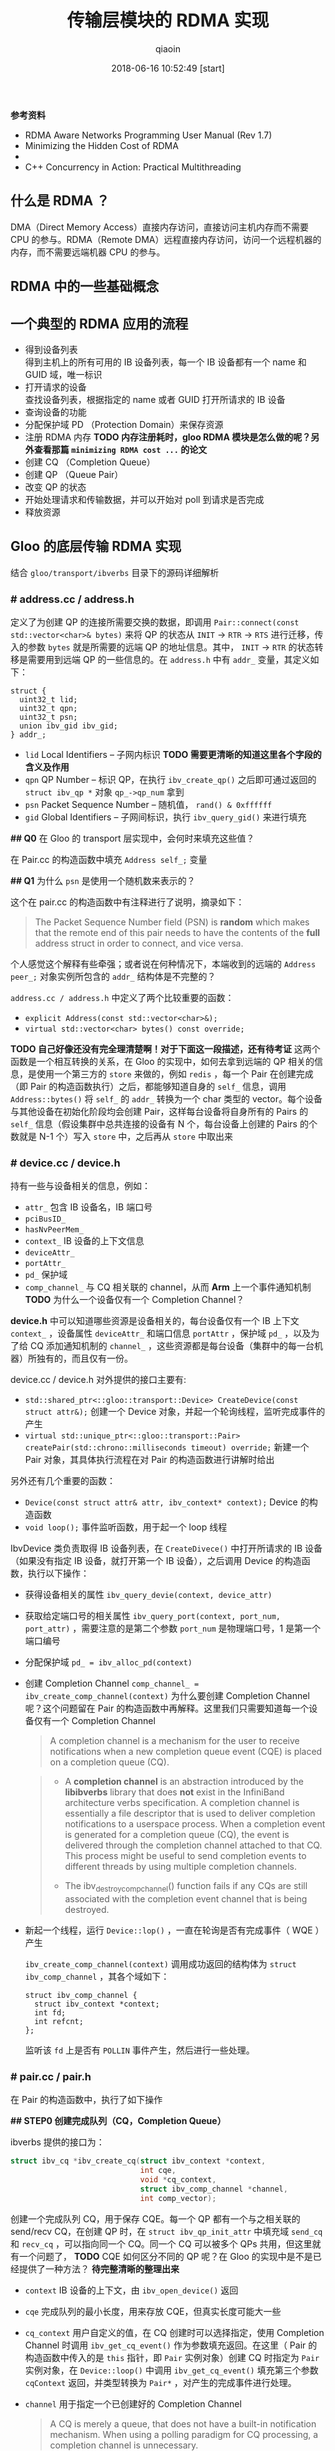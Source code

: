 #+TITLE: 传输层模块的 RDMA 实现
#+AUTHOR: qiaoin
#+EMAIL: qiao.liubing@gmail.com
#+OPTIONS: toc:3 num:nil
#+STARTUP: showall
#+DATE: 2018-06-16 10:52:49 [start]

*参考资料*

- RDMA Aware Networks Programming User Manual (Rev 1.7)
- Minimizing the Hidden Cost of RDMA
- 
- C++ Concurrency in Action: Practical Multithreading

** 什么是 RDMA ？

   DMA（Direct Memory Access）直接内存访问，直接访问主机内存而不需要 CPU 的参与。RDMA（Remote DMA）远程直接内存访问，访问一个远程机器的内存，而不需要远端机器 CPU 的参与。
    

** RDMA 中的一些基础概念


** 一个典型的 RDMA 应用的流程

   - 得到设备列表 \\
     得到主机上的所有可用的 IB 设备列表，每一个 IB 设备都有一个 name 和 GUID 域，唯一标识
   - 打开请求的设备 \\
     查找设备列表，根据指定的 name 或者 GUID 打开所请求的 IB 设备
   - 查询设备的功能
   - 分配保护域 PD （Protection Domain）来保存资源
   - 注册 RDMA 内存 *TODO 内存注册耗时，gloo RDMA 模块是怎么做的呢？另外查看那篇 =minimizing RDMA cost ...= 的论文*
   - 创建 CQ （Completion Queue）
   - 创建 QP （Queue Pair）
   - 改变 QP 的状态
   - 开始处理请求和传输数据，并可以开始对 poll 到请求是否完成
   - 释放资源


** Gloo 的底层传输 RDMA 实现
    
   结合 =gloo/transport/ibverbs= 目录下的源码详细解析

*** *# address.cc / address.h*

    定义了为创建 QP 的连接所需要交换的数据，即调用 =Pair::connect(const std::vector<char>& bytes)= 来将 QP 的状态从 =INIT= -> =RTR= -> =RTS= 进行迁移，传入的参数 =bytes= 就是所需要的远端 QP 的地址信息。其中， =INIT= -> =RTR= 的状态转移是需要用到远端 QP 的一些信息的。在 =address.h= 中有 =addr_= 变量，其定义如下：

    #+BEGIN_SRC c++
      struct {
        uint32_t lid;
        uint32_t qpn;
        uint32_t psn;
        union ibv_gid ibv_gid;
      } addr_;
    #+END_SRC

    - =lid= Local Identifiers -- 子网内标识 *TODO 需要更清晰的知道这里各个字段的含义及作用*
    - =qpn= QP Number -- 标识 QP，在执行 =ibv_create_qp()= 之后即可通过返回的 =struct ibv_qp *= 对象 =qp_->qp_num= 拿到
    - =psn= Packet Sequence Number -- 随机值， =rand() & 0xffffff=
    - =gid= Global Identifiers -- 子网间标识，执行 =ibv_query_gid()= 来进行填充

    *## Q0* 在 Gloo 的 transport 层实现中，会何时来填充这些值？

    在 Pair.cc 的构造函数中填充 =Address self_;= 变量

    *## Q1* 为什么 =psn= 是使用一个随机数来表示的？

    这个在 pair.cc 的构造函数中有注释进行了说明，摘录如下：

    #+BEGIN_QUOTE
    The Packet Sequence Number field (PSN) is *random* which makes that the remote end of this pair needs to have the contents of the *full* address struct in order to connect, and vice versa.
    #+END_QUOTE

    个人感觉这个解释有些牵强；或者说在何种情况下，本端收到的远端的 =Address peer_;= 对象实例所包含的 =addr_= 结构体是不完整的？

    =address.cc / address.h= 中定义了两个比较重要的函数：

    - =explicit Address(const std::vector<char>&);=
    - =virtual std::vector<char> bytes() const override;=

    *TODO 自己好像还没有完全理清楚啊！对于下面这一段描述，还有待考证*
    这两个函数是一个相互转换的关系，在 Gloo 的实现中，如何去拿到远端的 QP 相关的信息，是使用一个第三方的 =store= 来做的，例如 =redis= ，每一个 Pair 在创建完成（即 Pair 的构造函数执行）之后，都能够知道自身的 =self_= 信息，调用 =Address::bytes()= 将 =self_= 的 =addr_= 转换为一个 char 类型的 vector。每个设备与其他设备在初始化阶段均会创建 Pair，这样每台设备将自身所有的 Pairs 的 =self_= 信息（假设集群中总共连接的设备有 N 个，每台设备上创建的 Pairs 的个数就是 N-1 个）写入 =store= 中，之后再从 =store= 中取出来
     

*** *# device.cc / device.h* 

    持有一些与设备相关的信息，例如：

    - =attr_= 包含 IB 设备名，IB 端口号
    - =pciBusID_= 
    - =hasNvPeerMem_=
    - =context_= IB 设备的上下文信息
    - =deviceAttr_=
    - =portAttr_=
    - =pd_= 保护域
    - =comp_channel_= 与 CQ 相关联的 channel，从而 *Arm* 上一个事件通知机制 *TODO* 为什么一个设备仅有一个 Completion Channel？

    *device.h* 中可以知道哪些资源是设备相关的，每台设备仅有一个 IB 上下文 =context_= ，设备属性 =deviceAttr_= 和端口信息 =portAttr= ，保护域 =pd_= ，以及为了给 CQ 添加通知机制的 =channel_= ，这些资源都是每台设备（集群中的每一台机器）所独有的，而且仅有一份。
     
    device.cc / device.h 对外提供的接口主要有:
     
    - =std::shared_ptr<::gloo::transport::Device> CreateDevice(const struct attr&);= 创建一个 Device 对象，并起一个轮询线程，监听完成事件的产生
    - =virtual std::unique_ptr<::gloo::transport::Pair> createPair(std::chrono::milliseconds timeout) override;= 新建一个 Pair 对象，其具体执行流程在对 Pair 的构造函数进行讲解时给出

    另外还有几个重要的函数：

    - =Device(const struct attr& attr, ibv_context* context);= Device 的构造函数
    - =void loop();= 事件监听函数，用于起一个 loop 线程

    IbvDevice 类负责取得 IB 设备列表，在 =CreateDivece()= 中打开所请求的 IB 设备（如果没有指定 IB 设备，就打开第一个 IB 设备），之后调用 Device 的构造函数，执行以下操作：

    - 获得设备相关的属性 =ibv_query_devie(context, device_attr)=
    - 获取给定端口号的相关属性 =ibv_query_port(context, port_num, port_attr)= ，需要注意的是第二个参数 =port_num= 是物理端口号，1 是第一个端口编号
    - 分配保护域 ~pd_ = ibv_alloc_pd(context)~
    - 创建 Completion Channel ~comp_channel_ = ibv_create_comp_channel(context)~ 为什么要创建 Completion Channel 呢？这个问题留在 Pair 的构造函数中再解释。这里我们只需要知道每一个设备仅有一个 Completion Channel

      #+BEGIN_QUOTE
       A completion channel is a mechanism for the user to receive notifications when a new completion queue event (CQE) is placed on a completion queue (CQ).
      #+END_QUOTE

      #+BEGIN_QUOTE
      - A *completion channel* is an abstraction introduced by the *libibverbs* library that does *not* exist in the InfiniBand architecture verbs specification. A completion channel is essentially a file descriptor that is used to deliver completion notifications to a userspace process. When a completion event is generated for a completion queue (CQ), the event is delivered through the completion channel attached to that CQ. This process might be useful to send completion events to different threads by using multiple completion channels.

      - The ibv_destroy_comp_channel() function fails if any CQs are still associated with the completion event channel that is being destroyed.
      #+END_QUOTE

    - 新起一个线程，运行 =Device::lop()= ，一直在轮询是否有完成事件（ WQE ）产生
       
      =ibv_create_comp_channel(context)= 调用成功返回的结构体为 =struct ibv_comp_channel= ，其各个域如下：

      #+BEGIN_SRC c++
        struct ibv_comp_channel {
          struct ibv_context *context;
          int fd;
          int refcnt;
        };
      #+END_SRC
       
      监听该 =fd= 上是否有 =POLLIN= 事件产生，然后进行一些处理。


*** *# pair.cc / pair.h*

    在 Pair 的构造函数中，执行了如下操作

    *## STEP0 创建完成队列（CQ，Completion Queue）*

    ibverbs 提供的接口为：

    #+BEGIN_SRC c
      struct ibv_cq *ibv_create_cq(struct ibv_context *context,
                                   int cqe,
                                   void *cq_context,
                                   struct ibv_comp_channel *channel,
                                   int comp_vector);
    #+END_SRC

    创建一个完成队列 CQ，用于保存 CQE。每一个 QP 都有一个与之相关联的 send/recv CQ，在创建 QP 时，在 =struct ibv_qp_init_attr= 中填充域 =send_cq= 和 =recv_cq= ，可以指向同一个 CQ。同一个 CQ 可以被多个 QPs 共用，但这里就有一个问题了， *TODO* CQE 如何区分不同的 QP 呢？在 Gloo 的实现中是不是已经提供了一种方法？ *待完整清晰的整理出来*

    - =context= IB 设备的上下文，由 =ibv_open_device()= 返回
    - =cqe= 完成队列的最小长度，用来存放 CQE，但真实长度可能大一些
    - =cq_context= 用户自定义的值，在 CQ 创建时可以选择指定，使用 Completion Channel 时调用 =ibv_get_cq_event()= 作为参数填充返回。在这里（ Pair 的构造函数中传入的是 =this= 指针，即 =Pair= 实例对象）创建 CQ 时指定为 =Pair= 实例对象，在 =Device::loop()= 中调用 =ibv_get_cq_event()= 填充第三个参数 =cqContext= 返回，并类型转换为 =Pair*= ，对产生的完成事件进行处理。
    - =channel= 用于指定一个已创建好的 Completion Channel

      #+BEGIN_QUOTE
      A CQ is merely a queue, that does not have a built-in notification mechanism. When using a polling paradigm for CQ processing, a completion channel is unnecessary.
      #+END_QUOTE

      作为完成队列，CQ 用于存放产生的 CQE，其本身并没有内建一个通知机制，就是何时 CQ 上放置了 CQEs，CQ 不会产生事件提醒用户程序，需要用户程序每隔一段时间调用 =ibv_poll_cq()= 主动进行轮询，查看 CQ 上是否有 CQE 产生。

      #+BEGIN_QUOTE
      If, however, you wish to use a pend paradigm, a completion channel is required. The completion channel is the mechanism that allows the user to be notified that a new CQE is on the CQ.
      #+END_QUOTE
       
      可以使用 Completion Channel 机制，来实现 CQ 的通知机制，在有新的 CQE 放置于 CQ 上时产生一个通知。
       
    对于 Completion Channel 机制，还需要补充一些关键点。

    #+BEGIN_SRC c
      int ibv_req_notify_cq(struct ibv_cq *cq, int solicited_only);
    #+END_SRC
     
    给 CQ 添加上（ *Arm* ）通知机制（notification mechanism）。当有一个新的 CQE 产生并放置于 CQ 上时，一个完成事件（completion event）会发送给与 CQ 绑定在一起的 Completion Channel。但以下情况例外：
     
    - If there is already a CQE in that CQ, an event won't be generated for this event.
    - If the =solicited_only= flag is set, then only CQEs for WRs that had the =solicited= flag set will trigger the notification.
     
    函数调用中各个参数含义：
     
    - =cq= 指定完成队列 
    - =solicited-only= 在 Gloo 的实现中需要关闭，即置为 0，对所有的完成 CQE 均需要产生一个通知 notification

    用户程序调用 =ibv_get_cq_event()= 去捕获这一通知。这个通知机制只会使能一次通知，当这个通知被发送之后，若需要 CQ 仍然 *Arm* 上通知机制，用户程序需要手动重新调用 =ibv_req_notify_cq()= 进行 *Re-Arm* 。

    #+BEGIN_SRC c
      int ibv_get_cq_event(struct ibv_comp_channel *channel,
                           struct ibv_cq *cq,
                           void **cq_context);
    #+END_SRC
     
    阻塞调用，等待在 Completion Channel 上接收到一个通知 notification。

    - =channel= 之前创建好的 Completion Channel
    - =cq= 作为返回值，指向与所产生的完成事件相关联的 CQ
    - =cq_context= 在创建 CQ 时用户自定义的值，在 Gloo 的实现中，即为 Pair 实例对象，之后就可以调用 =ibv_poll_cq= 获得各 CQE 进行相对应的处理了

    #+BEGIN_QUOTE
    Once a notification for a completion queue is sent on a Completion Channel, that CQ is now *dis-armed* and will not send any more notifications to Completion Channel until it is *re-armed* again with a new call to the =ibv_req_notify_cq()= operation.
    #+END_QUOTE

    这一点在上面已经有解释过了，是 RDMA Channel 通知机制的一种要求，CQ 需要每次重新 *Arm* 通知机制。

    #+BEGIN_QUOTE
    This operation =ibv_get_cq_event()= only informs the user that a CQ has CQE to be processed, it does not actually process CQEs. The user should use the =ibv_poll_cq()= operation to process the CQEs.
    #+END_QUOTE
     
    当新的 CQE 放置到 CQ 上时，产生通知给 Completion Channel，但并不会对 CQEs 进行处理，CQEs 的处理是由 =ibv_poll_cq()= 来做的。

    #+BEGIN_QUOTE
    Each notification sent *MUST* be acknowledged with the =ibv_ack_cq_events()= operation. Since the =ibv_destroy_cq()= operation waits for all events to be acknowledged, it will hang if any events are not properly acknowledged.
    #+END_QUOTE

    #+BEGIN_SRC c
      void ibv_ack_cq_events(struct ibv_cq *cq, unsigned int nevents); 
    #+END_SRC
     
    对 =ibv_get_cq_event()= 获得的事件进行确认。在 Gloo 的实现中，当前 Pair 实例对象的 CQ 所需要 Ack 的事件总数保存在 =Pair::completionEventsHandled_= 中，即之后传递给 =nevents= 。这是 =ibv_ack_cq_events()= 的惯用法，由于此操作在实现层面是需要得到 *mutex* 的，执行此函数的代价很昂贵，因此将对 CQ 所产生的多个事件的 Ack 放在一次调用中来完成。

    #+BEGIN_SRC c
      int ibv_poll_cq(struct ibv_cq *cq,
                      int num_entries,
                      struct ibv_wc *wc);
    #+END_SRC

    - =cq= 完成队列
    - =num_entries= 能够返回的最大数目的 CQEs
    - =wc= 存放返回的 CQEs

    ~nwc = ibv_poll_cq(cq_, wc.size(), wc.data())~ 这里的 =nwc= 为真实返回的 CQEs 的个数。由于 CQ 的队列长度有限，需要定期执行 =ibv_poll_cq()= 将 CQEs 从 CQ 中移出来。

    *总结一下* 对于工作队列（ send/recv queue ）中的 Work Requests，当某一个 WR 完成时，会产生一个 CQE 放置于 CQ 上，有两种方式进行捕捉到放置动作：

    1. 每隔一段时间去调用一次 =ibv_poll_cq()= ，因为 CQ 没有内建通知机制，虽然有 CQE 产生并放置在 CQ 上了，还是需要我们主动去轮询 CQ
    2. 给 CQ 绑定上一个 Completion Channel，当有一个 CQE 放置于 CQ 上时，会有一个完成事件发送给此 Channel，我们可以监听这个 Channel 的 =fd= 是否有 =POLLIN= ，当捕捉到 =POLLIN= 事件后，再使用 =ibv_get_cq_event()= 来捕获到发送给此 Channel 的通知 notification，从而知道已经有 CQEs 在 CQ 上，可以执行 =ibv_poll_cq()= 了。 

    *## STEP1 创建队列对（QP，Queue Pair）*

    对 =struct ibv_qp_init_attr= 结构体进行填充，指定 =send_cq= / =recv_cq= ，并说明 QP 的类型为 ~attr.qp_type = IBV_QPT_RC~ 。

    *## SETP2 初始化（QP state：RESET -> INIT）*

    QP 有四种状态：

    1. *RESET* -- QP 刚被创建，即执行 =ibv_create_qp()=
    2. *INIT* -- 基本信息集合（端口号、 =pkey_index= 、QP 的访问权限）。Ready for posting to receive queue，即之后就可以调用 =ibv_post_recv()=
    3. *RTR* -- Ready to receive. Remote address info（远端 QP 的 qpn、psn、lid、gid，其中 psn 非必需）
    4. *RTS* -- Ready to send. 设置超时和重试次数

    *## STEP3 对 self_ 各字段进行填充*

    每个 Pair 实例对象，之后都需要将自己的 =Address self_= 信息写入 =store= 中，例如 =redis= 中。 =self_= 的各字段就是在这里（ Pair 的构造函数）被填充的。

    - =lid= 在调用 =ibv_query_port()= 之后就可以取得
    - =gid= 在调用 =ibv_query_gid()= 时填入值 
    - =qpn= 在调用 =ibv_create_qp()= 创建 QP 之后就可以取得
    - =psn= 在 Gloo 的实现中被设置为一个随机值，用于确保 =Address peer_= 被完整接收到

    *## STEP4 建立 QP 连接之前 post receive requests（至少 post 一个）*

    在 QP 处于 *INIT* 状态之后，用户需要 post receive buffers 到接收队列中（ =ibv_post_recv()= ）；至少一个 receive bufer 需要被 posted，之后才能将 QP 的状态从 *INIT* -> *RTR* （ =ibv_modify_qp()= ）。这其实也是可以理解的， *RTR* 状态表示 QP 已经可以接收数据了，而接收到的数据需要写入到已注册的 RDMA 内存中，不管是使用 RDMA 单边操作（ *one-sided* ）还是双边操作（ *two-sided* ），都需要提前在接收端指定好之后接收到的数据应该写入到哪一块已经注册的内存中（双边操作 *RDMA SEND* ，对端是肯定需要有 receive buffers 来指示写入内存在哪里的；单边操作 *RDMA WRITE* ， *TODO* 这个该如何理解呢？）

    #+BEGIN_SRC c++
      // Post receive requests before connecting.
      // Whenever the remote side of this pair registers receive buffers,
      // this triggers their memory registration to be sent to this side.
      // Since these sends are one-sided, we always need a full bench of
      // receive work requests. Memory region receives can be interleaved
      // with regular buffer writes, so we proactively include a memory
      // region in every receive work request.
      for (int i = 0; i < kMaxBuffers; ++i) {
        mappedRecvRegions_[i] = make_unique<MemoryRegion>(dev_->pd_);
        postReceive();
      }
    #+END_SRC

    调用 MemoryRegion 的构造函数，然后执行 =postReceive()=

    #+BEGIN_SRC c++
      void Pair::postReceive() {
        const auto& mr = mappedRecvRegions_[recvPosted_++ % kMaxBuffers];
        struct ibv_sge list = mr->sge();
        struct ibv_recv_wr wr;
        memset(&wr, 0, sizeof(wr));
        wr.sg_list = &list;
        wr.num_sge = 1;

        // The work request is serialized and sent to the driver so it
        // doesn't need to be valid after the ibv_post_recv call.
        struct ibv_recv_wr* bad_wr = nullptr;
        auto rv = ibv_post_recv(qp_, &wr, &bad_wr);
        if (rv != 0) {
          signalIoFailure(GLOO_ERROR_MSG("ibv_post_recv: ", rv));
        }
      }
    #+END_SRC

    =ibv_post_recv()= 往 QP 的接收队列中加入 WRs （在这里，每调用一次 =postReceive()= 就会往 QP 的接收队列中加入一个 WR），每个 WRs 指向的 Receive Buffer 是一个 =struct ibv_mr= 结构体，由 =wr.sg_list= 指向。

    #+BEGIN_QUOTE
    Receive buffers are consumed as the remote peer excutes *SEND* , *SEND_WITH_IMM* and *RDMA_WRITE_WITH_IMM* . Receive buffers are *NOT* used for other RDMA operations.
    #+END_QUOTE

    这里我们结合 =gloo/examples/example1.cc= 示例进行往下的梳理。

    #+BEGIN_SRC c++
      auto dev = gloo::transport::ibverbs::CreateDevice(attr);
      /* 省略了一些不重要的代码细节，具体可以直接打开 examples/example1.cc 查看 */
      auto context = std::make_shared<gloo::rendezvous::Context>(rank, size);
      context->connectFullMesh(prefixStore, dev);
    #+END_SRC

    创建一个 ibverbs 下的 Device 实例对象（具体细节已经在上面讲解到了，可以结合代码返回重新理解一遍），调用 =connectFullMesh()= 函数，实现在 =gloo/rendezvous/context.cc= 中。

    #+BEGIN_SRC c++
      void Context::connectFullMesh(
          rendezvous::Store& store,
          std::shared_ptr<transport::Device>& dev) {
        std::vector<std::unique_ptr<transport::Pair>> pairs(size);

        // Create pair to connect to every other node in the collective
        std::vector<char> allBytes;
        for (int i = 0; i < size; i++) {
          if (i == rank) {
            continue;
          }

          auto pair = dev->createPair(getTimeout());
          pairs[i] = std::move(pair);
          auto addrBytes = pairs[i]->address().bytes();
          allBytes.insert(allBytes.end(), addrBytes.begin(), addrBytes.end());
        }

        std::ostringstream storeKey;
        storeKey << rank;
        store.set(storeKey.str(), allBytes);

        // Connect every pair
        for (int i = 0; i < size; i++) {
          if (i == rank) {
            continue;
          }

          // Wait for address of other side of this pair to become available
          std::ostringstream key;
          key << i;
          store.wait({key.str()}, getTimeout());

          // Connect to other side of this pair
          auto allAddrs = store.get(key.str());
          auto addr = extractAddress(allAddrs, i);
          pairs[i]->connect(addr);
        }

        device_ = dev;
        pairs_ = std::move(pairs);
      }
    #+END_SRC

    如下图所示，假设有四台 IB Device，即四个节点，每个节点会创建三个 Pair 实例对象，在 Pair 的构造函数中会对私有变量 =Address self_= 进行填充（主要用于 QP 建立连接，QP 的状态 *INIT* -> *RTR* 需要用到对端信息），将这些 =self_= 的值添加到 =allBytes= 中去，并将 =allBytes= 写入 =store= 中， =key= 为当前节点的 =rank= 号。等待所有节点将各自维护的 Pairs 的 =self_= 信息 *set* 入 =store= ，之后再对应取出，这样每一个节点上的 Pair 都知道要与其建立连接的对端信息 =Address peer_= 了，执行 =pairs[i]->connect(addr);= ，将 =pair[i]= 中的 =qp_= 状态从 *INIT* -> *RTR* -> *RTS* ，之后该 QP 就可以执行 RDMA 数据传输操作了。

    [[../images/pair-connection.png]] 

    但需要注意的是，每一个节点仅会将其上维护的 =pairs= 中包含的 QP 的状态进行转变，每一个 QP 连接的对端都是由各自节点分别执行的，举例来说， ~rank=0~ 上的 =pairs[1]= 中包含的 =qp_= 的状态从 *INIT* -> *RTR* -> *RTS* ，其对端为 ~rank=1~ 上的 =pairs[0]= ，其包含的 =qp_= 状态也是由 *INIT* -> *RTR* -> *RTS* ，分别在各自节点上执行 =Pair::connect()= 。在 *每个节点上* 执行完此 =connectFullMesh()= 函数之后，每个节点上的 Pairs 实例对象所包含的 QPs 均处于 *RTS* 状态。至此，所有节点之间的 RDMA 连接均建立成功，就可以进行后续的 RDMA 操作了。
    
    pair.cc / pair.h 对外提供的接口主要有：

    - =std::unique_ptr<::gloo::transport::Buffer> Pair::createSendBuffer(int slot, void* ptr, size_t size);= 创建发送缓冲区
    - =std::unique_ptr<::gloo::transport::Buffer> Pair::createRecvBuffer(int slot, void* ptr, size_t size);= 创建接收缓冲区

    #+BEGIN_SRC c++
      std::unique_ptr<::gloo::transport::Buffer>
      Pair::createSendBuffer(int slot, void* ptr, size_t size) {
        std::unique_lock<std::mutex> lock(m_);
        GLOO_ENFORCE_EQ(sendCompletionHandlers_.count(slot), 0);
        auto buffer = new Buffer(this, slot, ptr, size);
        sendCompletionHandlers_[slot] = buffer;
        return std::unique_ptr<::gloo::transport::Buffer>(buffer);
      }
    #+END_SRC

    将对 =slot= 和 =sendCompletionHandlers_= 的讨论搁置，我们在后面讨论 Pair 中的各个私有变量时再来说明。

    新建了一个 Buffer 实例，第一个参数为调用 =Pair::createSendBuffer()= 这个函数的 Pair 实例对象，其后是 =slot= ，以及 Buffer 的起始地址 =ptr= 和大小 =size= 。在 Buffer 的构造函数中将这块内存进行 RDMA 注册，可以使用 =buffer->mr_= 得到 RDMA 注册内存的元信息，即 =struct ibv_mr *= 。
    
    #+BEGIN_SRC c++
      std::unique_ptr<::gloo::transport::Buffer>
      Pair::createRecvBuffer(int slot, void* ptr, size_t size) {
        std::unique_lock<std::mutex> lock(m_);
        GLOO_ENFORCE_EQ(recvCompletionHandlers_.count(slot), 0);
        auto buffer = new Buffer(this, slot, ptr, size);
        recvCompletionHandlers_[slot] = buffer;
        sendMemoryRegion(buffer->mr_, buffer->slot_);
        return std::unique_ptr<::gloo::transport::Buffer>(buffer);
      }
    #+END_SRC

    同样， =recvCompletionHandlers_= 的讨论搁在之后。

    在创建了一个 Buffer 实例之后，相比 =Pair::createSendBuffer()= ， =Pair::createRecvBuffer()= 中会去调用 =Pair::sendMemoryRegion()= ，传入的参数为刚注册的 RDMA 内存的元信息 =buffer->mr_= 和 =buffer->slot_= 。为什么会多一个 =Pair::sendMemoryRegion()= 呢？在 Gloo 的实现中，对 Buffer 内容的传输使用的是 *RDMA WRITE* ，为了进行单边操作（ *one-sided* ），接收端需要主动告诉发送端应该将数据写入到哪一块已注册好的 RDMA 内存中，包括该块内存的 =addr= 和 =rkey= 。新创建的 RecvBuffer 就是之后用来存放数据的地方，因此需要将这块已注册的 RDMA 内存的元信息告诉给对端。 

    #+BEGIN_SRC c++
      void Pair::sendMemoryRegion(struct ibv_mr* src, int slot) {
        // RecvBuffer 进行 RDMA 注册之后的元信息 src，填充 MemoryRegion 中的 struct ibv_mr
        auto mr = make_unique<MemoryRegion>(dev_->pd_, src); 
        struct ibv_sge list = mr->sge();
        struct ibv_send_wr wr;
        memset(&wr, 0, sizeof(wr));
        wr.wr_id = slot;
        wr.sg_list = &list;
        wr.num_sge = 1;
        wr.opcode = IBV_WR_SEND_WITH_IMM;
        wr.send_flags = IBV_SEND_SIGNALED;  // singnaled? 这个在上面有提到过
        wr.imm_data = slot;

        // The work request is serialized and sent to the driver so it
        // doesn't need to be valid after the ibv_post_send call.
        struct ibv_send_wr* bad_wr = nullptr;
        int rv = ibv_post_send(qp_, &wr, &bad_wr);
        if (rv != 0) {
          signalIoFailure(GLOO_ERROR_MSG("ibv_post_send: ", rv));
        }

        // Keep memory region around until this send operation completes.
        // They are posted in FIFO order, but may complete in arbitrary order.
        // Therefore we store them in a map keyed on the buffer slot.
        GLOO_ENFORCE_EQ(mappedSendRegions_.count(slot), 0);
        mappedSendRegions_[slot] = std::move(mr);
      }
    #+END_SRC

    RDMA 注册 =struct ibv_mr= 结构体，并使用 RecvBuffer RDMA 注册的元信息 =src= 来进行填充，然后将此元信息发送给对端 ~wr.opcode = IBV_WR_SEND_WITH_IMM~ ，其后的 *RDMA WRITE* 就知道是写入哪一块已注册的 RDMA 内存了。

    这一发送会产生两个事件：
    1. 对端接收到发送的元数据信息，在对端会产生完成事件 CQE ~wc->opcode = IBV_WC_RECV~ ，这里设置的 ~wr.imm_data = slot~ 会在对端的 =wc->imm_data= 中接收到
    2. 发送端在发送完成之后会产生完成事件 CQE ~wc->opcode = IBV_WC_SEND~ ，这里设置的 ~wr.wr_id = slot~ 会在本端 =wc->wr_id= 中接收到

    在每个节点上，有一个轮询线程 =loop= 在监听着 Completion Channel 上的 =fd= 何时 =POLLIN= 。当有 CQE 产生并放置于 CQ 上时，就会捕捉到这一通知，在 =ibv_get_cq_event()= 中就能够得到是节点上的哪一个 Pair 对象进行了相关操作，以产生了 CQE 放置于 CQ 上，使用 =Pair::hadleCompletionEvent()= 进行处理。

    在 =Pair::handleCompletionEvent()= 中会 *Re-Arm* 上 CQ 的通知机制，将处理转给 =Pair::pollCompletion()= ，即执行 =ibv_poll_cq()= 从 CQ 上取得 CQEs，然后在 =Pair::handleCompletion()= 中对不同的 CQE 完成事件进行处理。

    *## 对端接受到发送的元数据信息*

    #+BEGIN_SRC c++
      if (wc->opcode == IBV_WC_RECV) {
        // Memory region recv completed.
        //
        // Only used by the remote side of the pair to pass ibv_mr's.
        // They are written to in FIFO order, so we can pick up
        // and use the first MemoryRegion instance in the list of
        // mapped receive regions.
        //
        // The buffer trying to write to this slot might be waiting for
        // the other side of this pair to send its memory region.
        // Lock access, and notify anybody waiting afterwards.
        //
        // Slot is encoded in immediate data on receive work completion.
        // It is set in the Pair::sendMemoryRegion function.
        auto slot = wc->imm_data;
        GLOO_ENFORCE_EQ(
            wc->status,
            IBV_WC_SUCCESS,
            "Memory region recv for slot ",
            slot,
            ": ",
            ibv_wc_status_str(wc->status));

        // Move ibv_mr from memory region 'inbox' to final slot.
        const auto& mr = mappedRecvRegions_[recvPosted_ % kMaxBuffers];
        peerMemoryRegions_[slot] = mr->mr();

        // Notify any buffer waiting for the details of its remote peer.
        cv_.notify_all();

        // Backfill receive work requests.
        postReceive();
      }
    #+END_SRC

    在对端的接收队列中的 WRs 会指示应该将接收到的元数据信息写入到哪一块已注册的 RDMA 内存中，这个是在 Pair 的构造函数中调用 =postReceive()= 所指定的。

    *TODO* 这里面有几个地方不是很懂？可能需要把图给画出来，一图胜千言？

    *## 发送端发送元数据信息成功*

    #+BEGIN_SRC c++
      if (wc->opcode == IBV_WC_SEND) {
        // Memory region send completed.
        auto slot = wc->wr_id;
        GLOO_ENFORCE_EQ(
            wc->status,
            IBV_WC_SUCCESS,
            "Memory region send for slot ",
            slot,
            ": ",
            ibv_wc_status_str(wc->status));

        GLOO_ENFORCE_GT(mappedSendRegions_.size(), 0);
        GLOO_ENFORCE_EQ(mappedSendRegions_.count(slot), 1);
        mappedSendRegions_.erase(slot);
      }
    #+END_SRC
    
    =Pair::createRecvBuffer()= 创建的 Buffer 实例，其进行 RDMA 内存注册的元信息确实已经 *RDMA SEND* 到了对端。
    
    另外，pair.cc / pair.h 中还有一个重要的函数 =Pair::send()=

    #+BEGIN_SRC c++
      void Pair::send(Buffer* buffer, size_t offset, size_t length, size_t roffset) {
        struct ibv_sge list;
        list.addr = (uint64_t)buffer->ptr_ + offset;
        list.length = length;
        list.lkey = buffer->mr_->lkey;

        struct ibv_send_wr wr;
        memset(&wr, 0, sizeof(wr));
        wr.wr_id = buffer->slot_;
        wr.sg_list = &list;
        wr.num_sge = 1;
        wr.opcode = IBV_WR_RDMA_WRITE_WITH_IMM;
        wr.send_flags = IBV_SEND_SIGNALED;
        wr.imm_data = buffer->slot_;

        const struct ibv_mr* peer = getMemoryRegion(buffer->slot_);
        GLOO_ENFORCE_NE(peer, (const struct ibv_mr*)nullptr);
        wr.wr.rdma.remote_addr = (uint64_t)peer->addr + roffset;
        wr.wr.rdma.rkey = peer->rkey;

        struct ibv_send_wr* bad_wr;
        auto rv = ibv_post_send(qp_, &wr, &bad_wr);
        if (rv != 0) {
          signalIoFailure(GLOO_ERROR_MSG("ibv_post_send: ", rv));
        }
      }
    #+END_SRC
    
    终于来到了真实传输 Buffer 数据的实现，使用 *RDMA_WRITE_WITH_IMM* 方式，由于 *RDMA WRITE* 为单边操作（ *one-sided* ），需要知道将数据写入到对端的什么位置，使用 =Pair::getMemoryRegion(buffer->slot_)= 就能够知道要写入对端 RDMA 内存的地址，以及对那块 RDMA 内存有哪些访问权限。

    这一 *RDMA_WRITE_WITH_IMM* 操作会触发两个完成事件：

    1. *RDMA WRITE* 为单边操作，对端 CPU 不会感知到有数据写入到 RDMA 注册的内存中，但这里使用 *RDMA_WRITE_WITH_IMM* ，额外的 =wr.imm_data= 会消费对端接收队列上的一个 WR，这样就会产生一个 CQE，就可以通知对端有 *RDMA WRITE* 操作发生了。在对端会产生完成事件 CQE ~wc->opcode = IBV_WC_RECV_RDMA_WITH_IMM~ ，这里设置 ~wr.imm_data = buffer->slot_~ 会在对端 =wc->imm_data= 中接收到
    2. 发送端 *RDMA WRITE* 完成之后会产生完成事件 CQE ~wc->opcode = IBV_WC_RDMA_WRITE~ ，这里设置的 ~wr.wr_id = buffer->slot_~ 会在本端 =wc->wr_id= 中接收到
    
    *## 对端接收到发送的立即数*

    #+BEGIN_SRC c++
      if (wc->opcode == IBV_WC_RECV_RDMA_WITH_IMM) {
        // Incoming RDMA write completed.
        // Slot is encoded in immediate data on receive work completion.
        // It is set in the Pair::send function.
        auto slot = wc->imm_data;
        GLOO_ENFORCE_EQ(
            wc->status,
            IBV_WC_SUCCESS,
            "Recv for slot ",
            slot,
            ": ",
            ibv_wc_status_str(wc->status));

        GLOO_ENFORCE(recvCompletionHandlers_[slot] != nullptr);
        recvCompletionHandlers_[slot]->handleCompletion(wc);

        // Backfill receive work requests.
        postReceive();
      }
    #+END_SRC
    
    *TODO*

    *## 发送端 RDMA WRITE 成功*
    
    #+BEGIN_SRC c++
      if (wc->opcode == IBV_WC_RDMA_WRITE) {
        // Outbound RDMA write completed.
        // Slot is encoded in wr_id fields on send work request. Unlike
        // the receive work completions, the immediate data field on send
        // work requests are not pass to the respective work completion.
        auto slot = wc->wr_id;
        GLOO_ENFORCE_EQ(
            wc->status,
            IBV_WC_SUCCESS,
            "Send for slot ",
            slot,
            ": ",
            ibv_wc_status_str(wc->status));

        GLOO_ENFORCE(sendCompletionHandlers_[slot] != nullptr);
        sendCompletionHandlers_[slot]->handleCompletion(wc);
      }
    #+END_SRC
    
    *TODO*
    
    pair.cc / pair.h 中包含很多对其私有变量的操作，这些私有变量表示什么含义，相应的操作是涉及到的是什么意思呢？接下来对这一块知识点进行说明。

    #+BEGIN_SRC c++
      std::shared_ptr<Device> dev_;
    #+END_SRC
    
    在创建 Pair 实例对象时，将节点的设备对象 =Device= 传进来，就可以通过 =dev_= 访问到 =ibv_context *context_= / =ibv_pd *pd_= / =ibv_comp_channel *comp_channel_= 等在同一个节点上各个 Pairs 所共享的资源了。

    #+BEGIN_SRC c++
      // Number of completion events handled by this pair's completion
      // queue (also see ibv_get_cq_event(3)). This many events need to be
      // acknowledged prior to destructing the completion queue.
      // Otherwise, destruction will hang (see ibv_get_cq_event(3)).
      int completionEventsHandled_;
    #+END_SRC

    这个变量的作用在上面已经说明过了。当有 CQE 产生并放置在 CQ 上时（由于 CQ 已经 *Arm* 上了通知机制），CQ 会产生一个完成事件通知与其绑定的 Completion Channel，这些完成事件需要被 Ack，使用 =completionEventsHandled_= 来计数，记录 CQ 产生的完成事件的个数，之后传递给 =ibv_ack_cq_events(cq_, completionEventsHandled_)= 统一进行 Ack。  

    #+BEGIN_SRC c++
      Address self_;
      Address peer_;
    #+END_SRC

    =Address= 中保存了建立 QP 连接的信息 =addr_= ， =self_= 在 Pair 的构造函数中进行填充，然后每个设备上所有的 Pairs 都会将自己所持有的 =self_= 写入到一个 =store= 中，当所有节点都写入之后，就可以拿到当前设备上某一特定 Pair 的对端地址了 =peer_= 。之后就可以调用 =Pair::connect()= 建立 QP 连接了。 

    #+BEGIN_SRC c++
      struct ibv_cq* cq_;
      struct ibv_qp* qp_;
    #+END_SRC

    在 Gloo 的实现中，每一个 Pair 实例对象都有自己的 CQ 和 QP。

    根据 =gloo/allreduce_ring.h= 对底层通信的使用，来对下面几个变量进行深入理解。

    #+BEGIN_SRC c++
      // For us to copy the remote peer's ibv_mr into.
      std::map<int, struct ibv_mr> peerMemoryRegions_;
      
      // These fields store memory regions that the remote side of the pair
      // can send to and that the local side of the pair can send from.
      //
      // When registering a receive buffer, the local ibv_mr is sent
      // to the remote side of the pair, and the corresponding MemoryRegion
      // instance is kept around in the mappedSendRegions_ list until
      // the send operation complete.
      //
      // To allow the remote side of the pair to send its memory regions,
      // we keep a fixed number of MemoryRegion instances in
      // mappedRecvRegions_. These regions are referenced round-robin for
      // every posted receive work request.
      //
      std::map<int, std::unique_ptr<MemoryRegion> > mappedSendRegions_;
      std::array<std::unique_ptr<MemoryRegion>, kMaxBuffers> mappedRecvRegions_;

      // Keep track of number of request work requests posted and completed.
      // This is needed to index into the mappedRecvRegions_ array both
      // when posting the WR and when completing the WR.
      uint64_t recvPosted_;
      
      // Completions on behalf of buffers need to be forwarded to those buffers.
      std::map<int, Buffer*> sendCompletionHandlers_;
      std::map<int, Buffer*> recvCompletionHandlers_;
    #+END_SRC

    还是接上面的那个例子，有四台 IB Device，即四个节点，现在每个节点上的三个 Pair 对象均已 RDA 连接成功。在 =gloo/allreduce_ring.h= 的实现中，并不会使用全部的这些连接，而是选用，如下图所示。

    [[../images/allreduce-ring.png]] 

    #+BEGIN_SRC c++
      AllreduceRing(
          const std::shared_ptr<Context>& context,
          const std::vector<T*>& ptrs,
          const int count,
          const ReductionFunction<T>* fn = ReductionFunction<T>::sum)
          : Algorithm(context),
            ptrs_(ptrs),
            count_(count),
            bytes_(count_ * sizeof(T)),
            fn_(fn) {
        inbox_ = static_cast<T*>(malloc(bytes_));
        outbox_ = static_cast<T*>(malloc(bytes_));

        if (this->contextSize_ == 1) {
          return;
        }

        auto& leftPair = this->getLeftPair();
        auto& rightPair = this->getRightPair();
        auto slot = this->context_->nextSlot();

        // Buffer to send to (rank+1).
        sendDataBuf_ = rightPair->createSendBuffer(slot, outbox_, bytes_);

        // Buffer that (rank-1) writes to.
        recvDataBuf_ = leftPair->createRecvBuffer(slot, inbox_, bytes_);

        // Dummy buffers for localized barrier.
        // Before sending to the right, we only need to know that the node
        // on the right is done using the inbox that's about to be written
        // into. No need for a global barrier.
        auto notificationSlot = this->context_->nextSlot();
        sendNotificationBuf_ =
            leftPair->createSendBuffer(notificationSlot, &dummy_, sizeof(dummy_));
        recvNotificationBuf_ =
            rightPair->createRecvBuffer(notificationSlot, &dummy_, sizeof(dummy_));
            }
    #+END_SRC

    这里只讨论 =sendDataBuf_= 和 =recvDataBuf_= ， =sendNotificationBuf_= 和 =recvNotificationBuf_= 属于代码的实现细节，暂不讨论。

    对于 =sendDataBuf_= 和 =recvDataBuf_= ，在创建 Buffer 对象的时候传入的 =slot= 是相同的（在代码的实现中都为 ~slot = 0~ ）。在 =Pair::createSendBuffer()= 中会对这块 =sendDataBuf_= 内存进行 RDMA 注册，并在 =rightPair= 的 =sendCompletionHandlers_= 中建立 =slot= 到新创建的 =sendDataBuf_= 对象的映射。同样的，在 =Pair::createRecvBuffer()= 中会进行 RDMA 内存注册，在 =leftPair= 的 =recvCompletionHandlers_= 中建立 =slot= 到新建立的 =recvDataBuf_= 对象的映射；另外还会执行 =Pair::sendMemoryRegion(recvDataBuf_->mr_, recvDataBuf_->slot_)= ，将刚注册好的接收缓存区的 RDMA 元数据信息给发送出去。

    在 =Pair::sendMemoryRegion()= 执行 =ibv_post_send()= 发送 RDMA 元数据之后，会将发送端用于保存元数据的 =struct ibv_mr= 保存在 =mappedSendRegions_= 中，在之后发送端确定已发送成功之后（即 ~wc->opcode == IBV_WC_SEND~ ），在从映射表中移除。在对端接受到此元数据之后（即 ~wc->opcode == IBV_WC_RECV~ ），由于接收队列中的 WRs 会按 FIFO 的顺序进行消费并写入接收到的数据，所以根据 =mappedRecvRegions_[recvPosted_ % kMaxBuffers]= 就可以得到元信息写入的 MR 了；使用接收到的额外的立即数作为 key，保存该 MR 在 =peerMemoryRegions_= 映射表中。之后 =Pair::getMemoryRegion(slot)= 就可以直接取得对端的接受缓冲区的元数据信息了，就能够执行 *RDMA WRITE* 了。

    这里就涉及到对 =recvPosted_= 的递增了，在 =Pair::postReceive()= 中，以及对 =Pair::postReceive()= 进行调用的 =Pair::handleCompletion()= 中使用。 *TODO* 这里是我很不理解的。

    =sendCompletionHandlers_= 和 =recvCompletionHandlers_= 是为了之后对 Buffer 的同步操作，调用 =Buffer::waitSend()= 和 =Buffer::waitRecv()= 。 *TODO* 这是我现在的理解，有待完善。

    *TODO* 另外还需要补充对 =slot= 的讨论。


*** *# memory_region.cc / memory_region.h*

    MemoryRegion 主要负责 =struct ibv_mr= 的注册，其包含两个私有变量

    #+BEGIN_SRC c++
      // The ibv_mr that is read from or written to.
      struct ibv_mr src_;

      // The ibv_mr to hold the registration of src_.
      struct ibv_mr* mr_;
    #+END_SRC

    - =src_= 表示进行 RDMA 注册的那块内存所存放的内容或将要存放的内容是 =struct ibv_mr= 结构体类型的
    - =mr_= 在对 =src_= 所指向的内存单元进行 RDMA 注册（ =ibv_reg_mr()= ）时所返回的元信息

    #+BEGIN_SRC c
      struct ibv_mr *ibv_reg_mr(struct ibv_pd *pd,
                                void *addr,
                                size_t length,
                                enum ibv_access_flags access);
    #+END_SRC

    =ibv_reg_mr()= 返回的是 =struct ibv_mr *= ，即进行 RDMA 注册的那块内存的元信息，包括内存单元的起始地址 =addr= 、长度 =length= 、以及 =lkey= 和 =rkey=

    #+BEGIN_SRC c
      struct ibv_mr {
        struct ibv_context *context;
        struct ibv_pd      *pd;
        void               *addr;
        size_t             length;
        uint32_t           handle;
        uint32_t           lkey;
        uint32_t           rkey;
      };
    #+END_SRC

    MemoryRegion 提供两个构造函数

    #+BEGIN_SRC c++
      explicit MemoryRegion(struct ibv_pd*);
      explicit MemoryRegion(struct ibv_pd*, struct ibv_mr*);
    #+END_SRC

    若未指定第二个参数，即调用第一个构造函数，将 =src_= 所指的内存单元的内容初始化为空，置 0，并进行 RDMA 注册；若指定了第二个参数，用第二个参数所指向的 =struct ibv_mr= 填充 =src_= ，同样对 =src_= 所指向的内存单元进行 RDMA 注册。


*** *# buffer.cc / buffer.h*

    在 Gloo 的实现中，对 Buffer 内容的传输使用的是 *RDMA_WRITE_WITH_IMM* ，为了进行单边操作，接收端需要主动告诉发送端应该将数据写入到哪一块已注册好的 RDMA 内存中，包括该块内存的 =addr= 以及 =rkey= ，这个是由 =Pair::sendMemoryRegion()= 来实现的。

    *TODO* buffer.cc / buffer.h 中关于异步的两个函数 =waitSend()= 和 =waitRecv()= 不是很能理解


